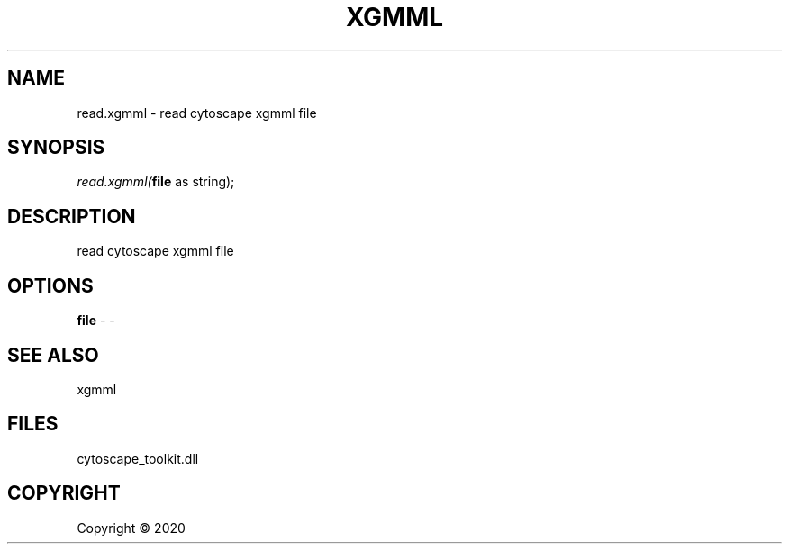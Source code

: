 .\" man page create by R# package system.
.TH XGMML 1 2000-01-01 "read.xgmml" "read.xgmml"
.SH NAME
read.xgmml \- read cytoscape xgmml file
.SH SYNOPSIS
\fIread.xgmml(\fBfile\fR as string);\fR
.SH DESCRIPTION
.PP
read cytoscape xgmml file
.PP
.SH OPTIONS
.PP
\fBfile\fB \fR\- -
.PP
.SH SEE ALSO
xgmml
.SH FILES
.PP
cytoscape_toolkit.dll
.PP
.SH COPYRIGHT
Copyright ©  2020
